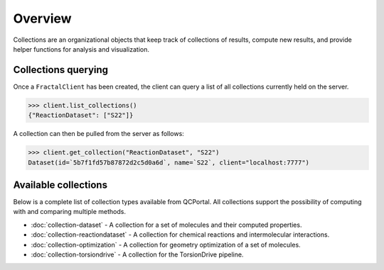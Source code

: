 Overview
========

Collections are an organizational objects that keep track of collections of
results, compute new results, and provide helper functions for analysis and visualization.


Collections querying
---------------------

Once a ``FractalClient`` has been created, the client can query a list of all
collections currently held on the server.

.. code-block:: python

    >>> client.list_collections()
    {"ReactionDataset": ["S22"]}

A collection can then be pulled from the server as follows:

.. code-block:: python

    >>> client.get_collection("ReactionDataset", "S22")
    Dataset(id=`5b7f1fd57b87872d2c5d0a6d`, name=`S22`, client="localhost:7777")

Available collections
---------------------

Below is a complete list of collection types available from QCPortal.
All collections support the possibility of computing with and comparing multiple methods.

* :doc:`collection-dataset` - A collection for a set of molecules and their computed properties.
* :doc:`collection-reactiondataset` - A collection for chemical reactions and intermolecular interactions.
* :doc:`collection-optimization` - A collection for geometry optimization of a set of molecules.
* :doc:`collection-torsiondrive` - A collection for the TorsionDrive pipeline.

